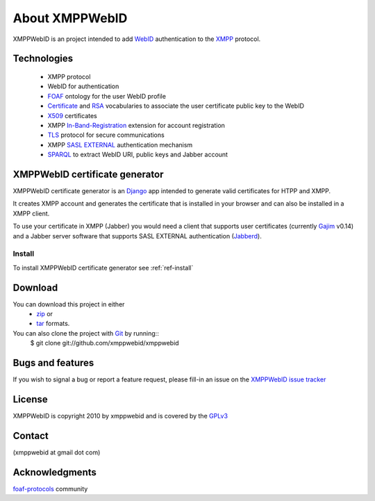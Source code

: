 .. _ref-introduction:

=================
About XMPPWebID 
=================

XMPPWebID is an project intended to add `WebID`_ authentication to the `XMPP`_ 
protocol.


Technologies
============

 * XMPP protocol
 * WebID for authentication
 * `FOAF`_ ontology for the user WebID profile
 * `Certificate`_ and `RSA`_ vocabularies to associate the user certificate public key to the WebID
 * `X509`_ certificates
 * XMPP `In-Band-Registration`_ extension for account registration
 * `TLS`_ protocol for secure communications
 * XMPP `SASL EXTERNAL`_ authentication mechanism
 * `SPARQL`_ to extract WebID URI, public keys and Jabber account

XMPPWebID certificate generator
================================

XMPPWebID certificate generator is an `Django`_ app intended to generate valid
certificates for HTPP and XMPP.
    
It creates XMPP account and generates the certificate that is installed in your 
browser and can also be installed in a XMPP client.

To use your certificate in XMPP (Jabber) you would need a client that supports
user certificates (currently `Gajim`_ v0.14) and a Jabber server software that 
supports SASL EXTERNAL authentication (`Jabberd`_).


Install
--------
To install XMPPWebID  certificate generator see :ref:`ref-install`

Download
=========
You can download this project in either
 * `zip`_ or
 * `tar`_ formats.
 
You can also clone the project with `Git`_ by running::
    $ git clone git://github.com/xmppwebid/xmppwebid

Bugs and features
=================
If you wish to signal a bug or report a feature request, please fill-in an issue on the `XMPPWebID issue tracker`_

License
=======
XMPPWebID is copyright 2010 by xmppwebid 
and is covered by the `GPLv3`_

Contact
========
(xmppwebid at gmail dot com)

Acknowledgments
================
`foaf-protocols`_ community 




.. _WebID: http://www.w3.org/2005/Incubator/webid/spec/
.. _XMPP: http://xmpp.org/
.. _SPARQL: http://www.w3.org/TR/rdf-sparql-query/
.. _FOAF: http://xmlns.com/foaf/spec/
.. _Django: http://djangoproject.com/
.. _Gajim: http://gajim.org/
.. _SASL EXTERNAL: http://xmpp.org/extensions/xep-0178.html
.. _Jabberd: http://codex.xiaoka.com/wiki/jabberd2:start 
.. _zip: http://github.com/xmppwebid/xmppwebid/zipball/master
.. _tar: http://github.com/xmppwebid/xmppwebid/tarball/master
.. _XMPPWebID issue tracker: https://github.com/xmppwebid/xmppwebid/issues
.. _Git: http://git-scm.com
.. _GPLv3: http://git-scm.com
.. _In-Band-Registration: http://xmpp.org/extensions/xep-0077.html
.. _TLS: http://tools.ietf.org/html/rfc5246
.. _Certificate: http://www.w3.org/ns/auth/cert
.. _RSA:  http://www.w3.org/ns/auth/rs
.. _X509: http://www.itu.int/rec/T-REC-X.509/en
.. _foaf-protocols: http://lists.foaf-project.org/mailman/listinfo/foaf-protocols
